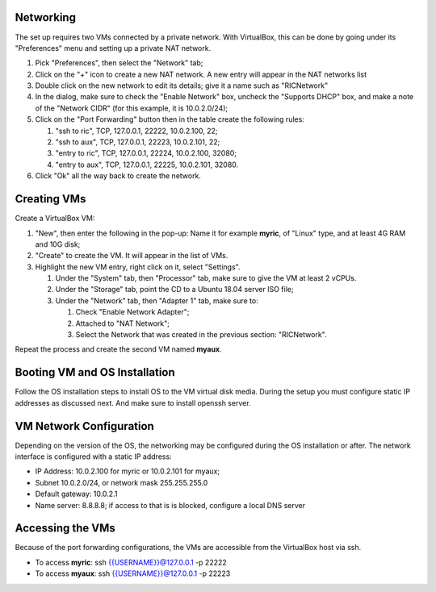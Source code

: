 .. This work is licensed under a Creative Commons Attribution 4.0 International License.
.. SPDX-License-Identifier: CC-BY-4.0
.. ===============LICENSE_START=======================================================
.. Copyright (C) 2019-2020 AT&T Intellectual Property
.. ===================================================================================
.. This documentation file is distributed under the Creative Commons Attribution
.. 4.0 International License (the "License"); you may not use this file except in
.. compliance with the License.  You may obtain a copy of the License at
..
.. http://creativecommons.org/licenses/by/4.0
..
.. This file is distributed on an "AS IS" BASIS,
.. WITHOUT WARRANTIES OR CONDITIONS OF ANY KIND, either express or implied.
.. See the License for the specific language governing permissions and
.. limitations under the License.
.. ===============LICENSE_END=========================================================



Networking
----------
The set up requires two VMs connected by a private network.  With VirtualBox, this can be
done by going under its "Preferences" menu and setting up a private NAT network.

#. Pick "Preferences", then select the "Network" tab;
#. Click on the "+" icon to create a new NAT network.  A new entry will appear in the NAT networks list
#. Double click on the new network to edit its details; give it a name such as "RICNetwork"
#. In the dialog, make sure to check the "Enable Network" box, uncheck the "Supports DHCP" box, and make a note of the "Network CIDR" (for this example, it is 10.0.2.0/24);
#. Click on the "Port Forwarding" button then in the table create the following rules:

   #. "ssh to ric", TCP, 127.0.0.1, 22222, 10.0.2.100, 22;
   #. "ssh to aux", TCP, 127.0.0.1, 22223, 10.0.2.101, 22;
   #. "entry to ric", TCP, 127.0.0.1, 22224, 10.0.2.100, 32080;
   #. "entry to aux", TCP, 127.0.0.1, 22225, 10.0.2.101, 32080.

#. Click "Ok" all the way back to create the network.


Creating VMs
------------

Create a VirtualBox VM:

#. "New", then enter the following in the pop-up: Name it for example **myric**, of "Linux" type, and at least 4G RAM and 10G disk;
#. "Create" to create the VM.  It will appear in the list of VMs.
#. Highlight the new VM entry, right click on it, select "Settings".

   #. Under the "System" tab, then "Processor" tab, make sure to give the VM at least 2 vCPUs.
   #. Under the "Storage" tab, point the CD to a Ubuntu 18.04 server ISO file;
   #. Under the "Network" tab, then "Adapter 1" tab, make sure to:

      #. Check "Enable Network Adapter";
      #. Attached to "NAT Network";
      #. Select the Network that was created in the previous section: "RICNetwork".

Repeat the process and create the second VM named **myaux**.


Booting VM and OS Installation
------------------------------

Follow the OS installation steps to install OS to the VM virtual disk media.  During the setup you must
configure static IP addresses as discussed next.  And make sure to install openssh server.


VM Network Configuration
------------------------

Depending on the version of the OS, the networking may be configured during the OS installation or after.
The network interface is configured with a static IP address:

- IP Address:  10.0.2.100 for myric or 10.0.2.101 for myaux;
- Subnet 10.0.2.0/24, or network mask 255.255.255.0
- Default gateway: 10.0.2.1
- Name server: 8.8.8.8; if access to that is is blocked, configure a local DNS server


Accessing the VMs
-----------------

Because of the port forwarding configurations, the VMs are accessible from the VirtualBox host via ssh.

- To access **myric**:  ssh {{USERNAME}}@127.0.0.1 -p 22222
- To access **myaux**:  ssh {{USERNAME}}@127.0.0.1 -p 22223

